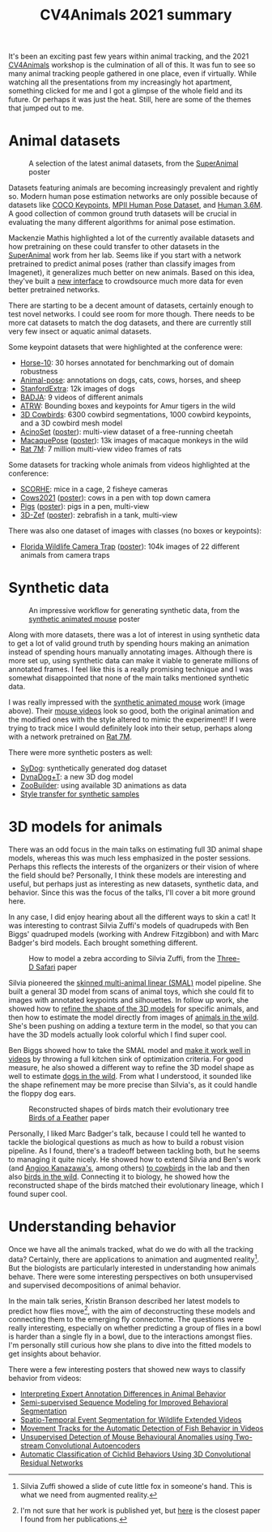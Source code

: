 #+TITLE: CV4Animals 2021 summary

It's been an exciting past few years within animal tracking, and the 2021 [[https://www.cv4animals.com/][CV4Animals]] workshop is the culmination of all of this. It was fun to see so many animal tracking people gathered in one place, even if virtually.
While watching all the presentations from my increasingly hot apartment, something clicked for me and I got a glimpse of the whole field and its future.
Or perhaps it was just the heat. Still, here are some of the themes that jumped out to me.

* Animal datasets

#+CAPTION: A selection of the latest animal datasets, from the [[https://drive.google.com/file/d/1TH63UF9ro2w8DY5G3lwPDMtrLsUbA1Hi/view][SuperAnimal]] poster
#+ATTR_HTML: :style max-height: 350px
[[file:images/cv4animals-2021/superanimal-datasets.jpg]]


Datasets featuring animals are becoming increasingly prevalent and rightly so. Modern human pose estimation networks are only possible because of datasets like [[https://cocodataset.org/#keypoints-2020][COCO Keypoints]], [[http://human-pose.mpi-inf.mpg.de/][MPII Human Pose Dataset]], and [[http://vision.imar.ro/human3.6m/description.php][Human 3.6M]]. A good collection of common ground truth datasets will be crucial in evaluating the many different algorithms for animal pose estimation.

Mackenzie Mathis highlighted a lot of the currently available datasets and how pretraining on these could transfer to other datasets in the [[https://drive.google.com/file/d/1TH63UF9ro2w8DY5G3lwPDMtrLsUbA1Hi/view][SuperAnimal]] work from her lab. Seems like if you start with a network pretrained to predict animal poses (rather than classify images from Imagenet), it generalizes much better on new animals. Based on this idea, they've built a [[https://contrib.deeplabcut.org/][new interface]] to crowdsource much more data for even better pretrained networks.

There are starting to be a decent amount of datasets, certainly enough to test novel networks. I could see room for more though. There needs to be more cat datasets to match the dog datasets, and there are currently still very few insect or aquatic animal datasets.

Some keypoint datasets that were highlighted at the conference were:
- [[http://www.mackenziemathislab.org/horse10][Horse-10]]: 30 horses annotated for benchmarking out of domain robustness
- [[https://sites.google.com/view/animal-pose/][Animal-pose]]: annotations on dogs, cats, cows, horses, and sheep
- [[https://github.com/benjiebob/StanfordExtra][StanfordExtra]]: 12k images of dogs
- [[https://github.com/benjiebob/BADJA][BADJA]]: 9 videos of different animals
- [[https://cvwc2019.github.io/challenge.html][ATRW]]: Bounding boxes and keypoints for Amur tigers in the wild
- [[https://marcbadger.github.io/avian-mesh/][3D Cowbirds]]: 6300 cowbird segmentations, 1000 cowbird keypoints, and a 3D cowbird mesh model
- [[https://github.com/African-Robotics-Unit/AcinoSet][AcinoSet]] ([[https://drive.google.com/file/d/1B9Z_9jadSVAregYWNUu0J5GGH1j9v7gj/view?usp=sharing][poster]]): multi-view dataset of a free-running cheetah
- [[https://www.frontiersin.org/articles/10.3389/fnbeh.2020.581154/full][MacaquePose]] ([[https://drive.google.com/file/d/1XFtyMa5AD3sTZfmoICQ8XUzPKVPZunWQ/view][poster]]): 13k images of macaque monkeys in the wild
- [[https://figshare.com/collections/Rat_7M/5295370/3][Rat 7M]]: 7 million multi-view video frames of rats

Some datasets for tracking whole animals from videos highlighted at the conference:
- [[https://scorhe.nih.gov/][SCORHE]]: mice in a cage, 2 fisheye cameras
- [[https://data.bris.ac.uk/data/dataset/4vnrca7qw1642qlwxjadp87h7][Cows2021]] ([[https://drive.google.com/file/d/14GcN4OBqsC1d93NLKEWnzaGN59VCrrRB/view][poster]]): cows in a pen with top down camera
- [[https://github.com/AIFARMS/multi-camera-pig-tracking][Pigs]] ([[https://drive.google.com/file/d/1ecdUNkKhlcNxA0ZbvaZBc8qJdrLHAmUV/view][poster]]): pigs in a pen, multi-view
- [[https://vap.aau.dk/3d-zef/][3D-Zef]] ([[https://vap.aau.dk/3d-zef/][poster]]): zebrafish in a tank, multi-view

There was also one dataset of images with classes (no boxes or keypoints):
- [[https://www.crcv.ucf.edu/research/projects/florida-wildlife-camera-trap-dataset/][Florida Wildlife Camera Trap]] ([[https://drive.google.com/file/d/1obALKqGCvhZFf-0nejcse1r0Yd0J2NnT/view][poster]]): 104k images of 22 different animals from camera traps


* Synthetic data
#+CAPTION: An impressive workflow for generating synthetic data, from the [[https://drive.google.com/file/d/1TtpimzqQ2ZKw31GbRBxlXLcClyCSBAtD/view][synthetic animated mouse]] poster
#+ATTR_HTML: :style max-height: 350px
[[file:images/cv4animals-2021/synthetic-mouse.jpg]]

Along with more datasets, there was a lot of interest in using synthetic data to get a lot of valid ground truth by spending hours making an animation instead of spending hours manually annotating images. Although there is more set up, using synthetic data can make it viable to generate millions of annotated frames. I feel like this is a really promising technique and I was somewhat disappointed that none of the main talks mentioned synthetic data.

I was really impressed with the [[https://www.nature.com/articles/s41592-021-01103-9][synthetic animated mouse]] work (image above). Their [[https://osf.io/5swfm/][mouse videos]] look so good, both the original animation and the modified ones with the style altered to mimic the experiment!! If I were trying to track mice I would definitely look into their setup, perhaps along with a network pretrained on [[https://figshare.com/collections/Rat_7M/5295370/3][Rat 7M]].

There were more synthetic posters as well:
- [[https://drive.google.com/file/d/1kEWTiC_faNLjTPHqz2O8EzaFmnTLivx4/view?usp=sharing][SyDog]]: synthetically generated dog dataset
- [[https://drive.google.com/file/d/1Txyqj7Mg3mHXXoHvE8BiV3byaBmDTbD2/view?usp=sharing][DynaDog+T]]: a new 3D dog model
- [[https://drive.google.com/file/d/1S5q2JA8PDo0YV280pNdKV0TVpDB_Z7MX/view?usp=sharing][ZooBuilder]]: using available 3D animations as data
- [[https://drive.google.com/file/d/1LrSRXug_DN8hGMvzbTj2WOPDXsFL7Gfx/view?usp=sharing][Style transfer for synthetic samples]]

* 3D models for animals

There was an odd focus in the main talks on estimating full 3D animal shape models, whereas this was much less emphasized in the poster sessions. Perhaps this reflects the interests of the organizers or their vision of where the field should be? Personally, I think these models are interesting and useful, but perhaps just as interesting as new datasets, synthetic data, and behavior. Since this was the focus of the talks, I'll cover a bit more ground here.

In any case, I did enjoy hearing about all the different ways to skin a cat! It was interesting to contrast Silvia Zuffi's models of quadrupeds with Ben Biggs' quadruped models (working with Andrew Fitzgibbon) and with Marc Badger's bird models. Each brought something different.

#+CAPTION: How to model a zebra according to Silvia Zuffi, from the [[https://ps.is.tuebingen.mpg.de/uploads_file/attachment/attachment/533/6034_after_pdfexpress.pdf][Three-D Safari]] paper
#+ATTR_HTML: :style max-height: 350px
[[file:images/cv4animals-2021/3d-zebra.jpg]]

Silvia pioneered the [[https://openaccess.thecvf.com/content_cvpr_2017/papers/Zuffi_3D_Menagerie_Modeling_CVPR_2017_paper.pdf][skinned multi-animal linear (SMAL)]] model pipeline. She built a general 3D model from scans of animal toys, which she could fit to images with annotated keypoints and silhouettes. In follow up work, she showed how to [[https://files.is.tue.mpg.de/black/papers/zuffiCVPR2018.pdf][refine the shape of the 3D models]] for specific animals, and then how to estimate the model directly from images of [[https://ps.is.tuebingen.mpg.de/uploads_file/attachment/attachment/533/6034_after_pdfexpress.pdf][animals in the wild]]. She's been pushing on adding a texture term in the model, so that you can have the 3D models actually look colorful which I find super cool.

Ben Biggs showed how to take the SMAL model and [[https://arxiv.org/abs/1811.05804][make it work well in videos]] by throwing a full kitchen sink of optimization criteria. For good measure, he also showed a different way to refine the 3D model shape as well to estimate [[https://arxiv.org/pdf/2007.11110.pdf][dogs in the wild]]. From what I understood, it sounded like the shape refinement may be more precise than Silvia's, as it could handle the floppy dog ears.

#+CAPTION: Reconstructed shapes of birds match their evolutionary tree [[https://yufu-wang.github.io/aves/files/Wang_et_al_CVPR_2021_aves.pdf][Birds of a Feather]] paper
#+ATTR_HTML: :style max-height: 350px
[[file:images/cv4animals-2021/umap-aves.jpg]]

Personally, I liked Marc Badger's talk, because I could tell he wanted to tackle the biological questions as much as how to build a robust vision pipeline. As I found, there's a tradeoff between tackling both, but he seems to managing it quite nicely. He showed how to extend Silvia and Ben's work (and [[https://akanazawa.github.io/cmr/][Angjoo Kanazawa's]], among others) [[https://arxiv.org/abs/2008.06133][to cowbirds]] in the lab and then also [[https://yufu-wang.github.io/aves/files/Wang_et_al_CVPR_2021_aves.pdf][birds in the wild]].
Connecting it to biology, he showed how the reconstructed shape of the birds matched their evolutionary lineage, which I found super cool.

* Understanding behavior

Once we have all the animals tracked, what do we do with all the tracking data? Certainly, there are applications to animation and augmented reality[fn:ar-animal]. But the biologists are particularly interested in understanding how animals behave. There were some interesting perspectives on both unsupervised and supervised decompositions of animal behavior.


In the main talk series, Kristin Branson described her latest models to predict how flies move[fn:prediction-paper], with the aim of deconstructing these models and connecting them to the emerging fly connectome. The questions were really interesting, especially on whether predicting a group of flies in a bowl is harder than a single fly in a bowl, due to the interactions amongst flies. I'm personally still curious how she plans to dive into the fitted models to get insights about behavior.

There were a few interesting posters that showed new ways to classify behavior from videos:
- [[https://drive.google.com/file/d/1jVeHXJbTQ8l_gAoSmX8fADVBWpsWWi1i/view?usp=sharing][Interpreting Expert Annotation Differences in Animal Behavior]]
- [[https://drive.google.com/file/d/1FmtGFy7FJFi4auf98X1VI7QJagmgVGZg/view?usp=sharing][Semi-supervised Sequence Modeling for Improved Behavioral Segmentation]]
- [[https://drive.google.com/file/d/13HghAqOusIr8Iu11DZW3db8TwA4MlbWe/view?usp=sharing][Spatio-Temporal Event Segmentation for Wildlife Extended Videos]]
- [[https://drive.google.com/file/d/1bCh4TzYOKJUfeGwxWHlFV5Z6Kt-mxMeO/view][Movement Tracks for the Automatic Detection of Fish Behavior in Videos]]
- [[https://drive.google.com/file/d/1YMB2Kx5MJZlU-TfNvZdZoh2iVXr9-blS/view?usp=sharing][Unsupervised Detection of Mouse Behavioural Anomalies using Two-stream Convolutional Autoencoders]]
- [[https://drive.google.com/file/d/1e-GxXDm4B9yLfuUaEDFKCDxs81XzNCKA/view?usp=sharing][Automatic Classification of Cichlid Behaviors Using 3D Convolutional Residual Networks]]

[fn:ar-animal] Silvia Zuffi showed a slide of cute little fox in someone's hand. This is what we need from augmented reality.

[fn:prediction-paper] I'm not sure that her work is published yet, but [[https://arxiv.org/abs/1611.00094][here]] is the closest paper I found from her publications.
